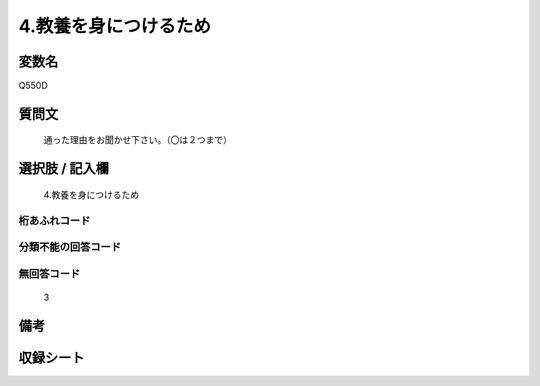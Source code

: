 .. title:: Q550D
.. rst-cllass:: item
====================================================================================================
4.教養を身につけるため
====================================================================================================

.. rst-class:: varname
変数名
==================

Q550D

.. rst-class:: question
質問文
==================


   通った理由をお聞かせ下さい。（〇は２つまで）



.. rst-class:: answer
選択肢 / 記入欄
======================

  4.教養を身につけるため



.. rst-class:: overflow
桁あふれコード
-------------------------------
  


.. rst-class:: not_available
分類不能の回答コード
-------------------------------------
  


.. rst-class:: not_available
無回答コード
-------------------------------------
  3


.. rst-class:: bikou
備考
==================



.. rst-class:: include_sheet
収録シート
=======================================
.. hlist::
   :columns: 3
   
   
   * p2_3
   
   * p4_3
   
   * p8_3
   
   


.. index:: Q550D